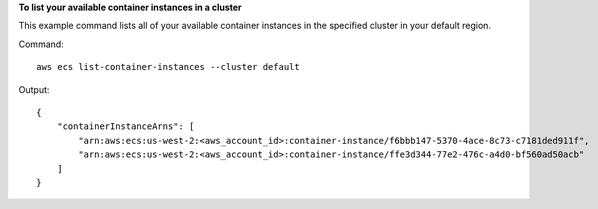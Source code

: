 **To list your available container instances in a cluster**

This example command lists all of your available container instances in the specified cluster in your default region.

Command::

  aws ecs list-container-instances --cluster default

Output::

	{
	    "containerInstanceArns": [
	        "arn:aws:ecs:us-west-2:<aws_account_id>:container-instance/f6bbb147-5370-4ace-8c73-c7181ded911f",
	        "arn:aws:ecs:us-west-2:<aws_account_id>:container-instance/ffe3d344-77e2-476c-a4d0-bf560ad50acb"
	    ]
	}
